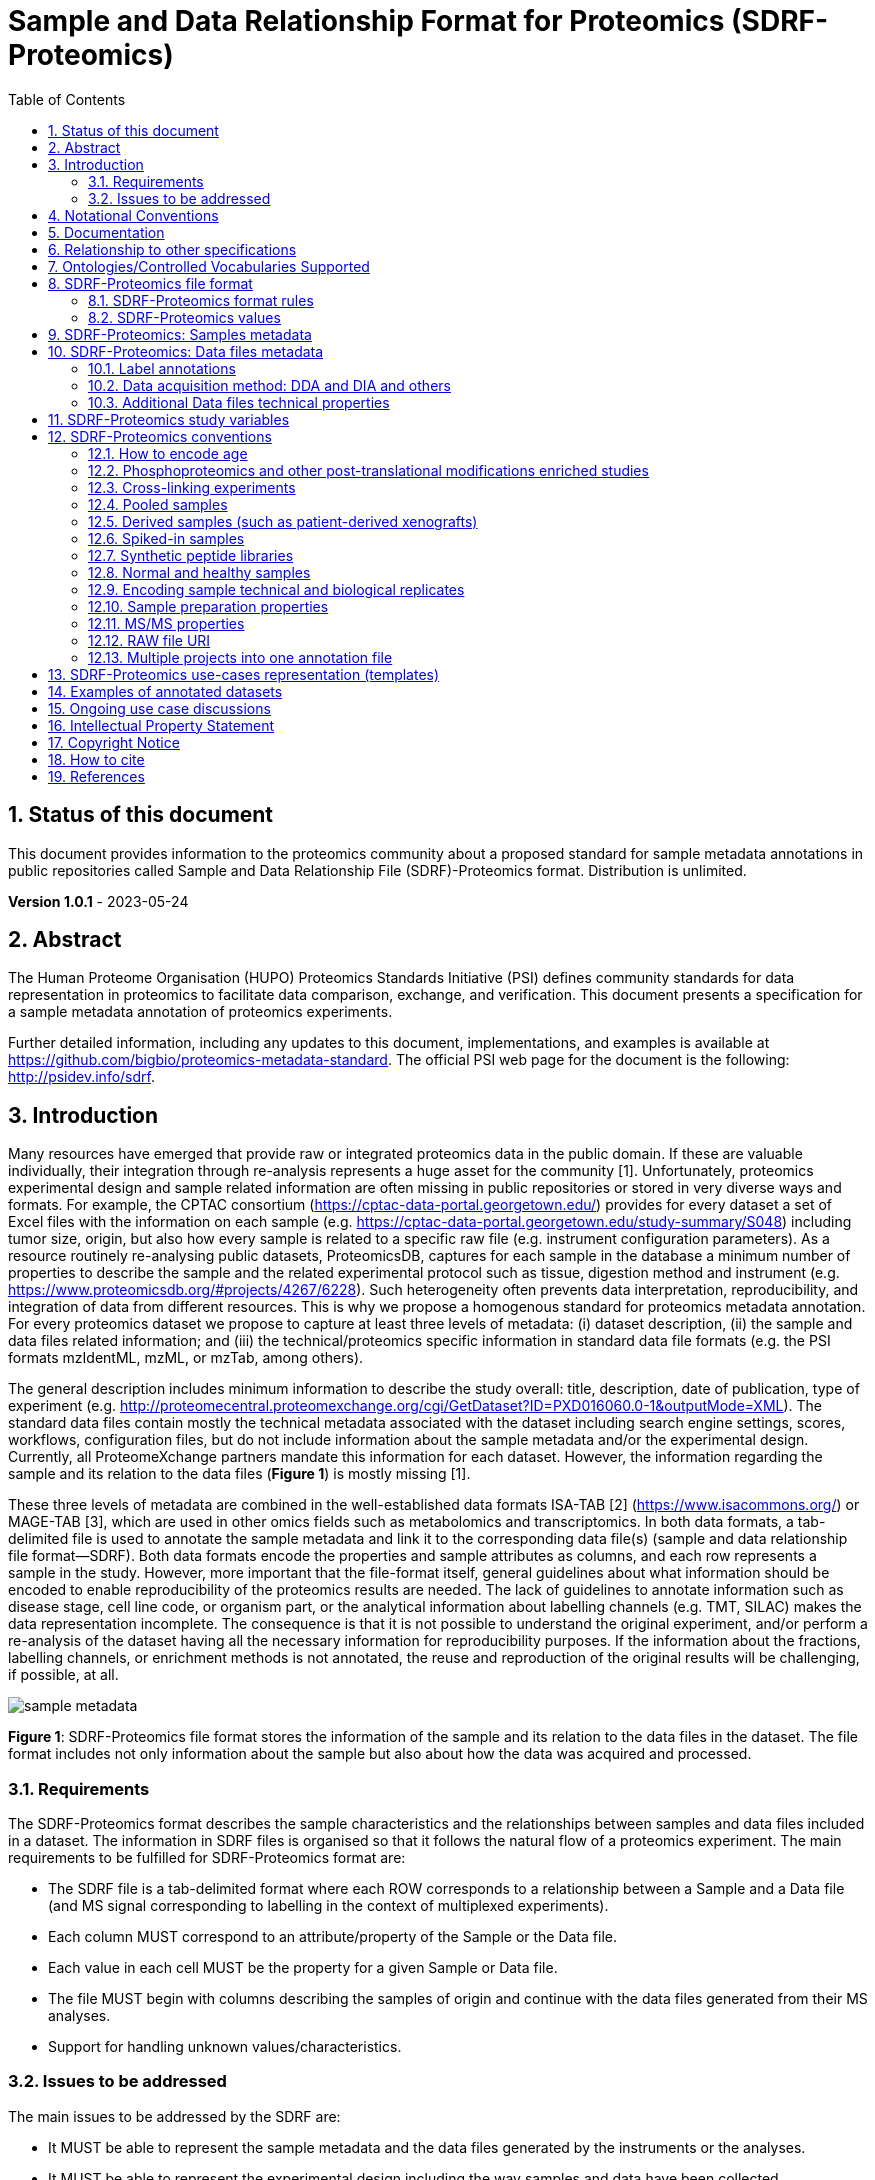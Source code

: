 // suppress inspection "GrazieInspection" for whole file
= Sample and Data Relationship Format for Proteomics (SDRF-Proteomics)
:sectnums:
:toc: left
:doctype: book
//only works on some backends, not HTML
:showcomments:
//use style like Section 1 when referencing within the document.
:xrefstyle: short
:figure-caption: Figure
:pdf-page-size: A4

//GitHub specific settings
ifdef::env-github[]
:tip-caption: :bulb:
:note-caption: :information_source:
:important-caption: :heavy_exclamation_mark:
:caution-caption: :fire:
:warning-caption: :warning:
endif::[]

== Status of this document

This document provides information to the proteomics community about a proposed standard for sample metadata annotations in public repositories called Sample and Data Relationship File (SDRF)-Proteomics format. Distribution is unlimited.

**Version 1.0.1** - 2023-05-24

== Abstract

The Human Proteome Organisation (HUPO) Proteomics Standards Initiative (PSI) defines community standards for data representation in proteomics to facilitate data comparison, exchange, and verification. This document presents a specification for a sample metadata annotation of proteomics experiments.

Further detailed information, including any updates to this document, implementations, and examples is available at https://github.com/bigbio/proteomics-metadata-standard. The official PSI web page for the document is the following: http://psidev.info/sdrf.

== Introduction

Many resources have emerged that provide raw or integrated proteomics data in the public domain. If these are valuable individually, their integration through re-analysis represents a huge asset for the community [1]. Unfortunately, proteomics experimental design and sample related information are often missing in public repositories or stored in very diverse ways and formats. For example, the CPTAC consortium (https://cptac-data-portal.georgetown.edu/) provides for every dataset a set of Excel files with the information on each sample (e.g. https://cptac-data-portal.georgetown.edu/study-summary/S048) including tumor size, origin, but also how every sample is related to a specific raw file (e.g. instrument configuration parameters). As a resource routinely re-analysing public datasets, ProteomicsDB, captures for each sample in the database a minimum number of properties to describe the sample and the related experimental protocol such as tissue, digestion method and instrument (e.g. https://www.proteomicsdb.org/#projects/4267/6228). Such heterogeneity often prevents data interpretation, reproducibility, and integration of data from different resources. This is why we propose a homogenous standard for proteomics metadata annotation. For every proteomics dataset we propose to capture at least three levels of metadata: (i) dataset description, (ii) the sample and data files related information; and (iii) the technical/proteomics specific information in standard data file formats (e.g. the PSI formats mzIdentML, mzML, or mzTab, among others).

The general description includes minimum information to describe the study overall: title, description, date of publication, type of experiment (e.g. http://proteomecentral.proteomexchange.org/cgi/GetDataset?ID=PXD016060.0-1&outputMode=XML). The standard data files contain mostly the technical metadata associated with the dataset including search engine settings, scores, workflows, configuration files, but do not include information about the sample metadata and/or the experimental design. Currently, all ProteomeXchange partners mandate this information for each dataset. However, the information regarding the sample and its relation to the data files (**Figure 1**) is mostly missing [1].

These three levels of metadata are combined in the well-established data formats ISA-TAB [2] (https://www.isacommons.org/) or MAGE-TAB [3], which are used in other omics fields such as metabolomics and transcriptomics. In both data formats, a tab-delimited file is used to annotate the sample metadata and link it to the corresponding data file(s) (sample and data relationship file format—SDRF). Both data formats encode the properties and sample attributes as columns, and each row represents a sample in the study. However, more important that the file-format itself, general guidelines about what information should be encoded to enable reproducibility of the proteomics results are needed. The lack of guidelines to annotate information such as disease stage, cell line code, or organism part, or the analytical information about labelling channels (e.g. TMT, SILAC) makes the data representation incomplete. The consequence is that it is not possible to understand the original experiment, and/or perform a re-analysis of the dataset having all the necessary information for reproducibility purposes. If the information about the fractions, labelling channels, or enrichment methods is not annotated, the reuse and reproduction of the original results will be challenging, if possible, at all.

image::https://github.com/bigbio/proteomics-metadata-standard/raw/master/sdrf-proteomics/images/sample-metadata.png[]

**Figure 1**: SDRF-Proteomics file format stores the information of the sample and its relation to the data files in the dataset. The file format includes not only information about the sample but also about how the data was acquired and processed.

=== Requirements

The SDRF-Proteomics format describes the sample characteristics and the relationships between samples and data files included in a dataset. The information in SDRF files is organised so that it follows the natural flow of a proteomics experiment. The main requirements to be fulfilled for SDRF-Proteomics format are:

-	The SDRF file is a tab-delimited format where each ROW corresponds to a relationship between a Sample and a Data file (and MS signal corresponding to labelling in the context of multiplexed experiments).
-	Each column MUST correspond to an attribute/property of the Sample or the Data file.
-	Each value in each cell MUST be the property for a given Sample or Data file.
-	The file MUST begin with columns describing the samples of origin and continue with the data files generated from their MS analyses.
-	Support for handling unknown values/characteristics.

=== Issues to be addressed

The main issues to be addressed by the SDRF are:

-	It MUST be able to represent the sample metadata and the data files generated by the instruments or the analyses.
-	It MUST be able to represent the experimental design including the way samples and data have been collected.

== Notational Conventions

The key words “MUST”, “MUST NOT”, “REQUIRED”, “SHALL”, “SHALL NOT”, “SHOULD”, “SHOULD NOT”, “RECOMMEND/RECOMMENDED”, “MAY”, “COULD BE”, and “OPTIONAL” are to be interpreted as described in RFC 2119 (2).

== Documentation

The official website for SDRF-Proteomics project is https://github.com/bigbio/proteomics-metadata-standard. New use cases, changes to the specification and examples can be added by using Pull requests or issues in GitHub (see introduction to GitHub - https://lab.github.com/githubtraining/introduction-to-github).

A set of examples and annotated projects from ProteomeXchange can be found here: https://github.com/bigbio/proteomics-metadata-standard/tree/master/annotated-projects

Multiple tools have been implemented to validate SDRF-Proteomics files for users familiar with Python and Java:

- sdrf-pipelines (Python - https://github.com/bigbio/sdrf-pipelines): This tool allows to validate an SDRF-Proteomics file. In addition, it allows converting SDRF to other popular pipelines and software configure files such as MaxQuant or OpenMS.

- jsdrf (Java - https://github.com/bigbio/jsdrf ): These Java library and tool allow validating SDRF-Proteomics files. It also includes a generic data model that can be used by Java applications.

== Relationship to other specifications

SDRF-Proteomics is fully compatible with the SDRF file format part of https://www.ebi.ac.uk/arrayexpress/help/magetab_spec.html[MAGE-TAB]. MAGE-TAB is the file format used to store metadata and sample information for transcriptomics experiments. When the proteomeXchange project file is converted to idf file (project description in MAGE-TAB) and is combined with the SDRF-Proteomics a valid MAGE-TAB is obtained.

SDRF-Proteomics sample information can be embedded into mzTab metadata files. The sample metadata in mzTab contains properties as the columns in the SDRF-Proteomics and values as Sample cell values.

The SDRF-Proteomics aims to capture the sample metadata and its relationship with the data files (e.g. raw files from mass spectrometers). The SDRF-Proteomics do not aim to capture the downstream analysis part of the experimental design such as what samples should be compared, how they can be combined or parameters for the downstream analysis (FDR or p-values thresholds). The HUPO-PSI community will work in the future to include this information in other file formats such as mzTab or a new type of file format.

[[ontologies-supported]]
== Ontologies/Controlled Vocabularies Supported

The list of ontologies/controlled vocabularies (CV) supported are:

-	PSI Mass Spectrometry CV (PSI-MS)
-	Experimental Factor Ontology (EFO).
-	Unimod protein modification database for mass spectrometry
-	PSI-MOD CV (PSI-MOD)
-	Cell line ontology
-	Drosophila anatomy ontology
-	Cell ontology
-	Plant ontology
-	Uber-anatomy ontology
-	Zebrafish anatomy and development ontology
-	Zebrafish developmental stages ontology
-	Plant Environment Ontology
-	FlyBase Developmental Ontology
-	Rat Strain Ontology
-	Chemical Entities of Biological Interest Ontology
-	NCBI organismal classification
-	PATO - the Phenotype and Trait Ontology
-	PRIDE Controlled Vocabulary (CV)

[[sdrf-file-format]]
== SDRF-Proteomics file format

The SDRF-Proteomics file format describes the sample characteristics and the relationships between samples and data files. The file format is a tab-delimited one where each ROW corresponds to a relationship between a Sample and a Data file (and MS signal corresponding to labelling in the context of multiplexed experiments), each column corresponds to an attribute/property of the Sample, and the value in each cell is the specific value of the property for a given Sample (**Figure 2**).

[#img-sunset]
image::https://github.com/bigbio/proteomics-metadata-standard/raw/master/sdrf-proteomics/images/sdrf-nutshell.png[]

**Figure 2**: SDRF-Proteomics in a nutshell. The file format is a tab-delimited one where columns are properties of the sample, the data file or the variables under study. The rows are the samples of origin and the cells are the values for one property in a specific sample.

=== SDRF-Proteomics format rules

There are general scenarios/use cases that are addressed by the following rules:

- **Unknown values**: In some cases, the column is mandatory in the format, but for some samples the corresponding value is unknown. In those cases, users SHOULD use ‘not available’.
- **Not Applicable values**: In some cases, the column is mandatory, but for some samples the corresponding value is not applicable. In those cases, users SHOULD use ‘not applicable’.
- **Case sensitivity**: By specification the SDRF is case-insensitive, but we RECOMMEND using lowercase characters throughout all the text (Column names and values).
- **Spaces**: By specification the SDRF is case-sensitive to spaces (sourcename != source name).
- **Column order**: The SDRF MUST start with the source name column (accession/name of the sample of origin), then all the sample characteristics; followed by the assay name corresponding to the MS run. Finally, after the assay name all the comments (properties of the data file generated).
- **Extension**: The extension of the SDRF should be .tsv or .txt.


[[sdrf-file-standarization]]
=== SDRF-Proteomics values

The value for each property, (e.g. characteristics, comment) corresponding to each sample can be represented in multiple ways.

- Free Text (Human readable): In the free text representation, the value is provided as text without Ontology support (e.g. colon or providing accession numbers). This is only RECOMMENDED when the text inserted in the table is the exact name of an ontology/CV term in EFO. If the term is not in EFO, other ontologies can be used.

|===
| source name | characteristics[organism]

| sample 1 |homo sapiens
| sample 2 |homo sapiens
|===

- Ontology url (Computer readable): Users can provide the corresponding URI (Uniform Resource Identifier) of the ontology/CV term as a value. This is recommended for enriched files where the user does not want to use intermediate tools to map from free text to ontology/CV terms.

|===
| source name | characteristics[organism]

| Sample 1 |http://purl.obolibrary.org/obo/NCBITaxon_9606
| Sample 2 |http://purl.obolibrary.org/obo/NCBITaxon_9606
|===

- Key=value representation (Human and Computer readable): The current representation aims to provide a mechanism to represent the complete information of the ontology/CV term including Accession, Name and other additional properties. In the key=value pair representation, the Value of the property is represented as an Object with multiple properties, where the key is one of the properties of the object and the value is the corresponding value for the particular key. An example of key value pairs is post-translational modification <<ptms>>

  NT=Glu->pyro-Glu;MT=fixed;PP=Anywhere;AC=Unimod:27;TA=E

== SDRF-Proteomics: Samples metadata

The Sample metadata has different Categories/Headings to organize all the attributes/ column headers of a given sample. Each Sample contains a _source name_ (accession) and a set of _characteristics_. Any proteomics sample MUST contain the following characteristics:

- *source name*: Unique sample name (it can be present multiple times if the same sample is used several times in the same dataset)
- *characteristics[organism]*: The organism of the Sample of origin.
- *characteristics[disease]*: The disease under study in the Sample.
- *characteristics[organism part]*: The part of organism's anatomy or substance arising from an organism from which the biomaterial was derived, (e.g., liver)
- *characteristics[cell type]*: A cell type is a distinct morphological or functional form of cell. Examples are epithelial, glial etc.

Example:

|===
| source name   | characteristics[organism] | characteristics[organism part] | characteristics[disease] | characteristics[cell type]

|sample_treat   | homo sapiens              | liver                          | liver cancer             | not available
|sample_control | homo sapiens              | liver                          | liver cancer             | not available
|===

NOTE: Additional characteristics can be added depending on the type of the experiment and sample. The https://github.com/bigbio/proteomics-metadata-standard/tree/master/templates[SDRF-Proteomics templates] defines a set of templates and checklists of properties that should be provided depending on the proteomics experiment.

Some important notes:

- Each characteristic name in the column header SHOULD be a CV term from the EFO ontology. For example, the header _characteristics[organism]_ corresponds to the ontology term Organism.

- Multiple values (columns) for the same characteristics term are allowed in SDRF-Proteomics. However, it is RECOMMENDED not to use the same column in the same file. If you have multiple phenotypes, you can specify what it refers to or use another more specific term, e.g., "immunophenotype".

[[from-sample-data]]
== SDRF-Proteomics: Data files metadata

The connection between the Samples to the Data files is done by using a series of properties and attributes (comments - for backward compatibility with SDRF in transcriptomics comment MUST be used). All the properties referring to the MS run (file) itself are annotated with the category **comment**. The use of comment is mainly aimed at differentiating sample properties from the data properties. It matches a given sample to the corresponding file(s). The word comment is used for backwards-compatibility with gene expression experiments (RNA-Seq and Microarrays experiments).

The order of the columns is important, _assay name_ SHOULD always be located before the comments. It is RECOMMENDED to put the last column as _comment[data file]_. The following properties MUST be provided for each data file (ms run) file:

- **assay name**: For SDRF back-compatibility, MSRun cannot be used. Instead, _assay name_ is used. Examples of assay names are: “run 1”, “run_fraction_1_2”.
- **comment[fraction identifier]**: The fraction identifier allows recording the number of a given fraction. The fraction identifier corresponds to this ontology term. It MUST start from 1, and if the experiment is not fractionated, 1 MUST be used for each MSRun (assay).
- **comment[label]**: label describes the label applied to each Sample (if any). In the case of multiplex experiments such as TMT, SILAC, and/or ITRAQ the corresponding label SHOULD be added. For Label-free experiments the label-free sample term MUST be used <<label-data>>.
- **comment[data file]**: The data file provides the name of the raw file generated  by the instrument. The data files can be instrument raw files but also converted peak lists such as mzML, MGF or result files like mzIdentML.
- **comment[instrument]**: Instrument model used to capture the sample <<instrument>>.

Example:

|===
|        |  assay name      | comment[label]    | comment[fraction identifier] | comment[instrument]| comment[data file]
|sample 1|  run 1           | label free sample | 1                            | NT=LTQ Orbitrap XL | 000261_C05_P0001563_A00_B00K_R1.RAW
|sample 1|  run 2           | label free sample | 2                            | NT=LTQ Orbitrap XL | 000261_C05_P0001563_A00_B00K_R2.RAW
|===

TIP: All the possible _label_ values can be seen in the in the PRIDE CV under the https://www.ebi.ac.uk/ols/ontologies/pride/terms?iri=http%3A%2F%2Fpurl.obolibrary.org%2Fobo%2FPRIDE_0000514&viewMode=All&siblings=false[Label] node.

[[label-data]]
=== Label annotations

In order to annotate quantitative datasets, the SDRF file format uses tags for each channel associated with the sample in _comment[label]_. The label values are organized under the following ontology term Label. Some of the most popular labels are:

- For label-free experiments the value SHOULD be: label free sample
- For TMT experiments, the SDRF uses the PRIDE ontology terms under sample label. Here are some examples of TMT channels:

  TMT126, TMT127, TMT127C, TMT127N, TMT128 , TMT128C, TMT128N, TMT129, TMT129C, TMT129N, TMT130, TMT130C, TMT130N, TMT131

In order to achieve a clear relationship between the label and the sample characteristics, each channel of each sample (in multiplex experiments) SHOULD be defined in a separate row: one row per channel used (annotated with the corresponding _comment[label]_ per file.

Examples:

•	https://github.com/bigbio/proteomics-sample-metadata/blob/master/annotated-projects/PXD000612/PXD000612.sdrf.tsv[Label free]
•	https://github.com/bigbio/proteomics-sample-metadata/blob/master/annotated-projects/PXD011799/PXD011799.sdrf.tsv[TMT]
•	https://github.com/bigbio/proteomics-sample-metadata/blob/master/annotated-projects/PXD017710/PXD017710-silac.sdrf.tsv[SILAC]

[[dda-dia]]
=== Data acquisition method: DDA and DIA and others

Proteomics data acquisition method can happen in two ways: Data Dependent Acquisition (DDA) or Data Independent Acquisition (DIA). The SDRF-Proteomics file format allows to capture the method used for the data acquisition in the _comment[proteomics data acquisition method]_ column. The following values are RECOMMENDED for DDA and DIA:

- data-dependent acquisition
- data-independent acquisition
- parallel reaction monitoring
- selected reaction monitoring

TIP: If the SDRF do not specified the proteomics data acquisition method as _comment[proteomics data acquisition method]_, it is assumed that the method used is DDA which is the most common method used in proteomics.

You can find an example of a DIA experiment in the following link: https://github.com/bigbio/proteomics-sample-metadata/blob/master/annotated-projects/PXD018830/PXD018830-DIA.sdrf.tsv[DIA example]

[[instrument]]
==== Type and Model of Mass Spectrometer

The model of the mass spectrometer SHOULD be specified as _comment[instrument]_. Possible values are listed under https://www.ebi.ac.uk/ols/ontologies/ms/terms?iri=http%3A%2F%2Fpurl.obolibrary.org%2Fobo%2FMS_1000031&viewMode=All&siblings=false[instrument model term].

Additionally, it is strongly RECOMMENDED to include comment[MS2 analyzer type]. This is important, e.g., for Orbitrap models where MS2 scans can be acquired either in the Orbitrap or in the ion trap. Setting this value allows differentiating high-resolution MS/MS data. Possible values of _comment[MS2 analyzer type]_ are mass analyzer types.

=== Additional Data files technical properties

It is RECOMMENDED to encode some of the technical parameters of the MS experiment as comments, including the following parameters:

- Protein Modifications
- Precursor and Fragment ion mass tolerances
- Digestion Enzymes


[[ptms]]
==== Protein Modifications

Sample modifications, (including both chemical modifications and post-translational modifications, PTMs) are originated from multiple sources: artifactual modifications, isotope labeling, adducts that are encoded as PTMs (e.g. sodium) or the most biologically relevant PTMs.

It is RECOMMENDED to provide the modifications expected in the sample including the amino acid affected, whether it is Variable or Fixed (also Custom and Annotated modifications are supported) and included other properties such as mass shift/delta mass and the position (e.g. anywhere in the sequence).

The RECOMMENDED name of the column for sample modification parameters is: comment[modification parameters].

The modification parameters are the name of the ontology term MS:1001055.

For each modification, different properties are captured using a key=value pair structure including name, position, etc. All the possible (optional) features available for modification parameters are:


|===
|Property |Key |Example | Mandatory(:white_check_mark:)/Optional(:zero:) |comment

|Name of the Modification| NT | NT=Acetylation | :white_check_mark: | * Name of the Term in this particular case Modification, for custom modifications can be a name defined by the user.
|Modification Accession  | AC |AC=UNIMOD:1    | :zero:             | Accession in an external database UNIMOD or PSI-MOD supported.
|Chemical Formula        | CF | CF=H(2)C(2)O   | :zero:             | This is the chemical formula of the added or removed atoms. For the formula composition please follow the guidelines from http://www.unimod.org/names.html[UNIMOD]
|Modification Type       | MT | MT=Fixed       | :zero: | This specifies which modification group the modification should be included with. Choose from the following options: [Fixed, Variable, Annotated]. _Annotated_ is used to search for all the occurrences of the modification into an annotated protein database file like UNIPROT XML or PEFF.
|Position of the modification in the Polypeptide |  PP | PP=Any N-term | :zero: | Choose from the following options: [Anywhere, Protein N-term, Protein C-term, Any N-term, Any C-term]. Default is *Anywhere*.
|Target Amino acid       | TA | TA=S,T,Y       | :white_check_mark: | The target amino acid letter. If the modification targets multiple sites, it can be separated by `,`.
|Monoisotopic Mass       | MM | MM=42.010565   | :zero: | The exact atomic mass shift produced by the modification. Please use at least 5 decimal places of accuracy. This should only be used if the chemical formula of the modification is not known. If the chemical formula is specified, the monoisotopic mass will be overwritten by the calculated monoisotopic mass.
|Target Site             | TS | TS=N[^P][ST]   | :zero: | For some software, it is important to capture complex rules for modification sites as regular expressions. These use cases should be specified as regular expressions.
|===

We RECOMMEND for indicating the modification name, to use the UNIMOD interim name or the PSI-MOD name. For custom modifications, we RECOMMEND using an intuitive name. If the PTM is unknown (custom), the Chemical Formula or Monoisotopic Mass MUST be annotated.

An example of an SDRF-Proteomics file with sample modifications annotated, where each modification needs an extra column:

|===
| |comment[modification parameters] | comment[modification parameters]

|sample 1| NT=Glu->pyro-Glu; MT=fixed; PP=Anywhere;AC=Unimod:27; TA=E | NT=Oxidation; MT=Variable; TA=M
|===

[[cleavage-agents]]
==== Cleavage agents

The REQUIRED _comment [cleavage agent details]_ property is used to capture the enzyme information. Similar to protein modification, a key=value pair representation is used to encode the following properties for each enzyme:

|===
|Property           |Key |Example     | Mandatory(:white_check_mark:)/Optional(:zero:) | comment
|Name of the Enzyme | NT | NT=Trypsin | :white_check_mark:                             | * Name of the Term in this particular case Name of the Enzyme.
|Enzyme Accession | AC |AC=MS:1001251 | :zero:                                      | Accession in an external PSI-MS Ontology definition under the following category https://www.ebi.ac.uk/ols/ontologies/ms/terms?iri=http%3A%2F%2Fpurl.obolibrary.org%2Fobo%2FMS_1001045[Cleavage agent name].
|Cleavage site regular expression | CS | CS=(?<=[KR])(?!P) | :zero: | The cleavage site defined as a regular expression.
|===

An example of an SDRF-Proteomics with annotated endopeptidase:

|===
| source name |...|comment[cleavage agent details]

|sample 1| ....|NT=Trypsin;AC=MS:1001251
|===

NOTE: If no endopeptidase is used, for example, in the case of Top-down/intact protein experiments, the value SHOULD be ‘not applicable’.

==== Precursor and Fragment mass tolerances

For proteomics experiments, it is important to encode different mass tolerances (for precursor and fragment ions).

|===
| |comment[fragment mass tolerance]	| comment[precursor mass tolerance]

|sample 1| 0.6 Da |	20 ppm
|===

Units for the mass tolerances (either Da or ppm) MUST be provided.

== SDRF-Proteomics study variables

The variable/property under study SHOULD be highlighted using the factor value category. For example, the _factor value[tissue]_ is used when the user wants to compare expression across different tissues. You can add Multiple variables under study by providing multiple factor values.

|===
|factor value    | :zero:           | 0..*        | “factor value” columns SHOULD indicate which experimental factor/variable is used as the hypothesis to perform the  data analysis. The “factor value” columns SHOULD occur after all characteristics and the attributes of the samples. | factor value[phenotype]
|===

[[conventions]]
== SDRF-Proteomics conventions

Conventions define how to encode some particular information in the file format in specific use cases. Conventions define a set of new columns that are needed to represent a particular use case or experiment type (e.g. phosphorylation dataset). In addition, conventions define how some specific free-text columns (value that is not defined as ontology terms) should be written. Conventions are compiled from the proteomics community using https://github.com/bigbio/proteomics-metadata-standard/issues or pull-request and will be added to updated versions of this specification document in the future.

In the convention section <<conventions>>, the columns are described and defined, while in the section use cases and templates <<use-cases>> the columns needed to describe a use case are specified.

=== How to encode age

One of the characteristics of a patient sample can be the age of an individual. It is RECOMMENDED to provide the age in the following format: {X}Y{X}M{X}D. Some valid examples are:

- 40Y (forty years)
- 40Y5M (forty years and 5 months)
- 40Y5M2D (forty years, 5 months, and 2 days)

When needed, weeks can also be used: 8W (eight weeks)

Age interval:

Sometimes the sample does not have an exact age but a range of age. To annotate an age range the following standard is RECOMMENDED:

    40Y-85Y

This means that the subject (sample) is between 40 and 85 years old. Other temporal information can be encoded similarly.

[[phos-pho]]
=== Phosphoproteomics and other post-translational modifications enriched studies

In PTM-enriched experiments, the _characteristics[enrichment process]_ SHOULD be provided. The different values already included in EFO are:

- enrichment of phosphorylated Protein
- enrichment of glycosylated Protein

This characteristic can be used as a _factor value[enrichment process]_ to differentiate the expression between proteins in the phospho-enriched sample compared with the control.

[[crosslinking]]
=== Cross-linking experiments

MS-based cross-linking experiments are used to study protein-protein interactions and protein structures. Currently, multiple MS-based cross-linking methods are available including: hydrogen−deuterium exchange  (HDX-MS), cross-linking mass spectrometry (XL-MS), and ion-mobility MS (IM-MS).

In the case of cross-linking experiments the first thing that needs to be annotated in the SDRF-proteomics in the sample metadata is the enrichment process. The enrichment process SHOULD be provided:

- _characteristics[enrichment process]_: The enrichment process is a characteristic that describes the enrichment process of the sample. In the case of cross-linking experiments, the value SHOULD be one of the following: `enrichment of cross-linked Protein`. This will help the users to understand that the samples are enriched in cross-linked proteins.

In the data side, multiple columns SHOULD be added to the SDRF-proteomics to describe the cross-linking experiment. The following columns are SHOULD be provided:

- _comment[cross-linking method]_: The method used for the cross-linking experiment. The value SHOULD be one of the following: `hydrogen−deuterium exchange`, `cross-linking mass spectrometry`, `ion-mobility mass spectrometry`. All these terms are added to PRIDE ontology.
- _comment[cross-linker]_: The cross-linker is a compound that can link to two or more polymer chains (https://www.ebi.ac.uk/ols4/ontologies/xlmod/classes/http%253A%252F%252Fpurl.obolibrary.org%252Fobo%252FXLMOD_00004?lang=en[see reference]). The value SHOULD be the accession of the cross-linker in the XL-MS ontology or PRIDE ontology. Additional to the cross-linker accession provided as `NT=DSSO;AC=XLMOD:02126` the user can provide additional information about the linker:

|===
|Property |Key |Example | Mandatory(:white_check_mark:)/Optional(:zero:) |comment

|Cross-linker Accession | AC | AC=XLMOD:02126 | :white_check_mark: | Accession in XL-MS or PRIDE ontologies.
|Cross-linker Name      | NT | NT=DSSO        | :zero:             | Name of the cross-linker term.
|Cross-linker Target    | TA | TA=K           | :zero:             | Target aminoacid
|===

[[pooled-samples]]
=== Pooled samples

When multiple samples are pooled into one, the general approach is to annotate them separately, abiding by the general rule: one row stands for one sample-to-file relationship. In this case,  multiple rows are created for the corresponding data file, much like in <<label-data>>.

One possible exception is made for the case when one channel e.g., in a TMT/iTRAQ multiplexed experiment  is used for a sample pooled from all other channels, typically for normalization purposes. In this case, it is not necessary to repeat all sample annotations. Instead, a special characteristic can be used:

|===
|source name |characteristics[pooled sample] | assay name | comment[label] | comment[data file]

| sample 1   | not pooled |  run 1      | TMT131         | file01.raw
| sample 2   | not pooled |  run 1      | TMT131C        | file01.raw
| sample 10  | SN=sample 1,sample 2, ... sample 9|  run 1      | TMT128         | file01.raw
|===

`SN` stands for source names and lists `source name` fields of samples that are annotated in the same file and *used in the same experiment and same MS run*.

Another possible value for _characteristics[pooled sample]_ is a string `pooled` for cases when it is known that a sample is pooled but the individual samples cannot be annotated.

=== Derived samples (such as patient-derived xenografts)

In cancer research, patient-derived xenografts (PDX) are commonly used. In those, the patient’s tumor is transplanted into another organism, usually a mouse. In these cases, the metadata, such as age and sex, MUST refer to the original patient and not the mouse.

PDX samples SHOULD be annotated by using the column name _characteristics[xenograft]_. The value should then describe the growth condition, such as ‘pancreatic cancer cells grown in nude mice’.

For experiments where both the PDX and the original tumor are measured, the PDX entry SHOULD reference the respective tumor sample’s source name in the _characteristics[source name]_ column. Non-PDX samples SHOULD contain the “not applicable” value in the _characteristics[xenograft]_ and the characteristics[source name] column. Both tumor and PDX samples SHOULD reference the patient using the characteristics[individual] column. This column SHOULD contain some sort of patient identifier.

=== Spiked-in samples

There are multiple scenarios when a sample is spiked with additional analytes. Peptides, proteins, or mixtures can be added to the sample as controlled amounts to provide a standard or ground truth for quantification, or for retention time alignment, etc.

To include information about the spiked compounds, use _characteristics[spiked compound]_. The information is provided in key-value pairs. Here are the keys and values that SHOULD be provided:

|===
|Key | Meaning | Examples | Peptide | Protein | Mixture | Other

|SP  | Species | Escherichia coli K-12 | :zero: | :zero: | :zero: | :zero:
|CT  | Compound type | protein, peptide, mixture, other | :white_check_mark: | :white_check_mark: | :white_check_mark: | :white_check_mark:
|QY  | Quantity (molar or mass) | 10 mg, 20 nmol | :white_check_mark: | :white_check_mark: | :white_check_mark: | :white_check_mark:
|PS  | Peptide sequence  | PEPTIDESEQ |:white_check_mark: |                    | |
|AC  | Uniprot Accession | A9WZ33     |                   | :white_check_mark: | |
|CN  | Compound name     | `iRT mixture`, `substance name` | | :zero: | :zero: | :zero:
|CV  | Compound vendor   | `in-house` or vendor name | :zero: | :zero: | :white_check_mark: | :zero:
|CS  | Compound specification URI | `http://vendor.web.site/specs/coomercial-kit.xlsx` | :zero: | :zero: | :zero: | :zero:
|CF  | Compound formula  | `C2H2O` | | | | :zero:
|===

In addition to specifying the component and its quantity, the injected mass of the main sample SHOULD be specified as _characteristics[mass]_.

An example of SDRF-Proteomics for a sample spiked with a peptide would be:

|===
|characteristics[mass] | characteristics[spiked compound]
|1 ug                  | CT=peptide;PS=PEPTIDESEQ;QY=10 fmol
|===

For multiple spiked components, the column _characteristics[spiked compound]_ may be repeated.

If the spiked component is another biological sample (e.g. __E. coli__ lysate spiked into human sample),  then the spiked component MUST be annotated in its own row. Both components of the sample SHOULD have `characteristics[mass]` specified. Inclusion of _characteristics[spiked compound]_ is optional in this case; if provided, it SHOULD be the string `spiked` for the spiked sample.

=== Synthetic peptide libraries

It is common to use synthetic peptide libraries for proteomics, and MS use cases include:

•	Benchmark of analytical and bioinformatics methods and algorithms.
•	Improvement of peptide identification/quantification using spectral libraries.

When describing synthetic peptide libraries, most of the sample metadata can be declared as “not applicable”. However, some authors can annotate the organism for example because they know the library has been designed from specific peptide species, see example Synthetic Peptide experiment (https://github.com/bigbio/proteomics-metadata-standard/blob/master/annotated-projects/PXD000759/sdrf.tsv).

It is important to annotate that the sample is a synthetic peptide library, this can be done by adding the characteristics[synthetic peptide]. The possible values are “synthetic” or “not synthetic”.

=== Normal and healthy samples

Samples from healthy patients or individuals normally appear in manuscripts and annotations as healthy or normal. We RECOMMEND using the word “normal” mapped to term PATO_0000461 that is in EFO: normal PATO term. Example:

|===
| source name   | characteristics[organism] | characteristics[organism part] | characteristics[phenotype] | characteristics[compound] | factor value[phenotype]

|sample_treat   | homo sapiens              | Whole Organism                 | necrotic tissue            | drug A                    | necrotic tissue
|sample_control | homo sapiens              | Whole Organism                 | normal                     | none                      | normal
|===

=== Encoding sample technical and biological replicates

Different measurements of the same biological sample are often categorized as (i) Technical or (ii) Biological replicates, based on whether they are (i) matched on all variables, e.g. same sample and same protocol; or (ii) different samples matched on explanatory variable(s), e.g. different patients receiving a placebo, in a placebo vs. drug trial. Technical and biological replicates have different levels of independence, which must be taken into account during data interpretation.

For a given experiment, there are different levels to which samples can be matched - e.g., same sample, sample protocol, covariates - the definition of technical replicate can therefore vary based on the number of variables included. In addition, an experiment might be used in multiple models with different explanatory variable(s), and biological replicates in one model would not be replicates in another. Therefore, Technical vs. Biological considerations, while sometimes relevant to analytical and statistical interpretation, fall beyond the scope of the SDRF-Proteomics format. However, data providers are encouraged to provide any identifier - e.g. Biological_replicate_1, Technical_replicate_2 - that would help link the samples to their analytical and statistical analysis as comments. A good starting point for the SDRF-Proteomics specification is the following:

**technical replicate**: It is defined as repeated measurements of the same sample that represent independent measures of the random noise associated with protocols or equipment [4].

In MS-based proteomics, a technical replicate can be, for example, doing the full sample preparation from extraction to MS multiple times to control variability in the instrument and sample preparation. Another valid example would be to replicate only one part of the analytical method, for example, run the sample twice on the LC-MS/MS. technical replicates indicate if measurements are scientifically robust or noisy, and how large the measured effect must be to stand out above that noise.

In the following example, only if the technical replicate column is provided, one can distinguish quantitative values of the same fraction but different technical replicates.

|===
| source name       | assay name | comment[label]    | comment[fraction identifier] | comment[technical replicate] | comment[data file]
| Sample 1          |    run 1   | label free sample | 1                            | 1                            | 000261_C05_P0001563_A00_B00K_F1_TR1.RAW
| Sample 1          |    run 2   | label free sample | 2                            | 1                            | 000261_C05_P0001563_A00_B00K_F2_TR1.RAW
| Sample 1          |    run 3   | label free sample | 1                            | 2                            | 000261_C05_P0001563_A00_B00K_F1_TR2.RAW
| Sample 1          |    run 4   | label free sample | 2                            | 2                            | 000261_C05_P0001563_A00_B00K_F2_TR2.RAW
|===

The _comment[technical replicate]_ column is MANDATORY. Please fill it with 1 if technical replicates are not performed in a study.

**Biological replicate**: parallel measurements of biologically distinct samples that capture biological variation, which may itself be a subject of study or a source of noise. Biological replicates address if and how widely the results of an experiment can be generalized. For example, repeating a particular assay with independently generated samples, individuals or samples derived from various cell types, tissue types, or organisms, to see if similar results can be observed. Context is critical, and appropriate biological replicates will indicate whether an experimental effect is sustainable under a different set of biological variables or an anomaly itself.

In SDRF-Proteomics, biological replicates can be annotated using _characteristics[biological replicate]_ and it is MANDATORY. Please fill it with 1 if biological replicates are not performed in a study.

Some examples with explicit annotation of the biological replicates can be found here:

- https://github.com/bigbio/proteomics-metadata-standard/blob/c3a56b076ef381280dfcb0140d2520126ace53ff/annotated-projects/PXD006401/sdrf.tsv

[[sample-prep]]
=== Sample preparation properties

In order to encode sample preparation details, we strongly RECOMMEND specifying the following parameters.

- **comment [depletion]**: The removal of specific components of a complex mixture of proteins or peptides based on some specific property of those components. The values of the columns will be `no depletion` or `depletion`. In the case of depletion `depleted fraction` of `bound fraction` can be specified.

- **comment [reduction reagent]**: The chemical reagent that is used to break disulfide bonds in proteins. The values of the column are under the term https://www.ebi.ac.uk/ols/ontologies/pride/terms?iri=http%3A%2F%2Fpurl.obolibrary.org%2Fobo%2FPRIDE_0000607&viewMode=All&siblings=false[reduction reagent]. For example, DTT.

- **comment [alkylation reagent]**: The alkylation reagent that is used to covalently modify cysteine SH-groups after reduction, preventing them from forming unwanted novel disulfide bonds. The values of the column are under the term https://www.ebi.ac.uk/ols/ontologies/pride/terms?iri=http%3A%2F%2Fpurl.obolibrary.org%2Fobo%2FPRIDE_0000598&viewMode=All&siblings=false[alkylation reagent]. For example, IAA.

- **comment [fractionation method]**: The fraction method used to separate the sample. The values of this term can be read under PRIDE ontology term https://www.ebi.ac.uk/ols/ontologies/pride/terms?iri=http%3A%2F%2Fpurl.obolibrary.org%2Fobo%2FPRIDE_0000550[Fractionation method]. For example, Off-gel electrophoresis.

[[fragment-proper]]
=== MS/MS properties

- **comment[collision energy]**: Collision energy can be added as non-normalized (10000 eV) or normalized (1000 NCE) value.

- **comment[dissociation method]**: This property will provide information about the fragmentation method, like HCD, CID. The values of the column are under the term https://www.ebi.ac.uk/ols/ontologies/ms/terms?iri=http%3A%2F%2Fpurl.obolibrary.org%2Fobo%2FMS_1000044&viewMode=All&siblings=false[dissociation method].

[[raw-file-uri]]
=== RAW file URI

We RECOMMEND including the public URI of the file if available. For example, for ProteomeXchange datasets, the URI from the FTP can be provided:

|===
|   |... |comment[file uri]

|sample 1| ... |https://ftp.pride.ebi.ac.uk/pride/data/archive/2017/09/PXD005946/000261_C05_P0001563_A00_B00K_R1.RAW
|===

[[multiple-projects]]
=== Multiple projects into one annotation file

Curators can decide to annotate multiple ProteomeXchange datasets into one large SDRF-Proteomics file for reanalysis purposes. If that is the case, it is RECOMMENDED to use the comment[proteomexchange accession number] to differentiate between different datasets.

[[use-cases]]
== SDRF-Proteomics use-cases representation (templates)

Please visit the following document to read about SDRF-Proteomics use cases, templates, and https://github.com/bigbio/proteomics-metadata-standard/blob/master/templates/README.adoc[checklists].

[[example-annotated-datasets]]
== Examples of annotated datasets

|===
|Dataset Type  | ProteomeXchange / Pubmed Accession | SDRF URL
|Label-free    | PXD008934                          | https://github.com/bigbio/proteomics-metadata-standard/tree/master/annotated-projects/PXD008934
|TMT           | PXD017710                          | https://github.com/bigbio/proteomics-metadata-standard/tree/master/annotated-projects/PXD017710

|===

== Ongoing use case discussions

We have created a file in GitHub https://github.com/bigbio/proteomics-metadata-standard/blob/master/sdrf-proteomics/use-cases-under-development.adoc[Ongoing use case discussions] where we aggregate all the ongoing discussions about the format.

== Intellectual Property Statement

The PSI takes no position regarding the validity or scope of any intellectual property or other rights that might be claimed to pertain to the implementation or use of the technology described in this document or the extent to which any license under such rights might or might not be available; neither does it represent that it has made any effort to identify any such rights. Copies of claims of rights made available for publication and any assurances of licenses to be made available or the result of an attempt made to obtain a general license or permission for the use of such proprietary rights by implementers or users of this specification can be obtained from the PSI Chair.

The PSI invites any interested party to bring to its attention any copyrights, patents or patent applications, or other proprietary rights which may cover technology that may be required to practice this recommendation. Please address the information to the PSI Chair (see contacts information at PSI website).

== Copyright Notice

Copyright (C) Proteomics Standards Initiative (2020). All Rights Reserved.

This document and translations of it may be copied and furnished to others, and derivative works that comment on or otherwise explain it or assist in its implementation may be prepared, copied, published, and distributed, in whole or in part, without the restriction of any kind, provided that the above copyright notice and this paragraph are included on all such copies and derivative works. However, this document itself may not be modified in any way, such as by removing the copyright notice or references to the PSI or other organizations, except as needed for the purpose of developing Proteomics Recommendations in which case the procedures for copyrights defined in the PSI Document process must be followed, or as required to translate it into languages other than English.

The limited permissions granted above are perpetual and will not be revoked by the PSI or its successors or assigns.

This document and the information contained herein is provided on an "AS IS" basis and THE PROTEOMICS STANDARDS INITIATIVE DISCLAIMS ALL WARRANTIES, EXPRESS OR IMPLIED, INCLUDING BUT NOT LIMITED TO ANY WARRANTY THAT THE USE OF THE INFORMATION HEREIN WILL NOT INFRINGE ANY RIGHTS OR ANY IMPLIED WARRANTIES OF MERCHANTABILITY OR FITNESS FOR A PARTICULAR PURPOSE."

== How to cite

Please cite this document as:

Dai C, Füllgrabe A, Pfeuffer J, Solovyeva EM, Deng J, Moreno P, Kamatchinathan S, Kundu DJ, George N, Fexova S, Grüning B, Föll MC, Griss J, Vaudel M, Audain E, Locard-Paulet M, Turewicz M, Eisenacher M, Uszkoreit J, Van Den Bossche T, Schwämmle V, Webel H, Schulze S, Bouyssié D, Jayaram S, Duggineni VK, Samaras P, Wilhelm M, Choi M, Wang M, Kohlbacher O, Brazma A, Papatheodorou I, Bandeira N, Deutsch EW, Vizcaíno JA, Bai M, Sachsenberg T, Levitsky LI, Perez-Riverol Y. A proteomics sample metadata representation for multiomics integration and big data analysis. Nat Commun. 2021 Oct 6;12(1):5854. doi: 10.1038/s41467-021-26111-3. PMID: 34615866; PMCID: PMC8494749. [Manuscript - https://www.nature.com/articles/s41467-021-26111-3]


== References


- [1] Y. Perez-Riverol, S. European Bioinformatics Community for Mass, Toward a Sample Metadata Standard in Public Proteomics Repositories, J Proteome Res 19(10) (2020) 3906-3909.
- [2] A. Gonzalez-Beltran, E. Maguire, S.A. Sansone, P. Rocca-Serra, linkedISA: semantic representation of ISA-Tab experimental metadata, BMC Bioinformatics 15 Suppl 14 (2014) S4.
- [3] T.F. Rayner, P. Rocca-Serra, P.T. Spellman, H.C. Causton, A. Farne, E. Holloway, R.A. Irizarry, J. Liu, D.S. Maier, M. Miller, K. Petersen, J. Quackenbush, G. Sherlock, C.J. Stoeckert, Jr., J. White, P.L. Whetzel, F. Wymore, H. Parkinson, U. Sarkans, C.A. Ball, A. Brazma, A simple spreadsheet-based, MIAME-supportive format for microarray data: MAGE-TAB, BMC Bioinformatics 7 (2006) 489.
- [4] P. Blainey, M. Krzywinski, N. Altman, Points of significance: replication, Nat Methods 11(9) (2014) 879-80.

